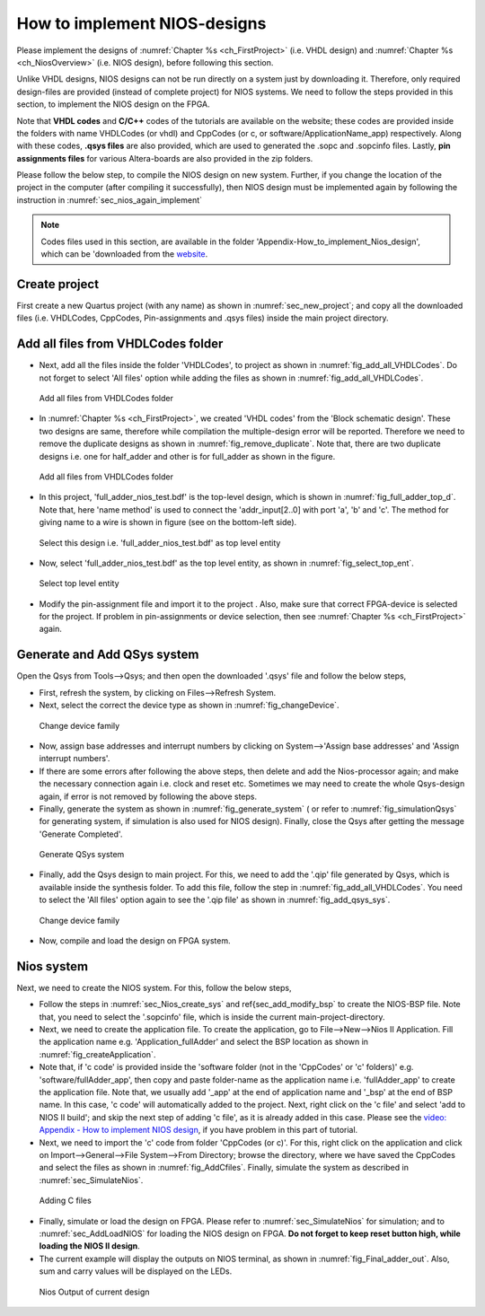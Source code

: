 .. _`NiosQuartusModelsim`:

How to implement NIOS-designs
*****************************


.. raw:: latex

    \chapterquote{The most important is, the Lord is one, and you shall love the Lord your God with all your heart and with all your soul and with all your mind and with all your strength. The second is this, you should love your neighbor as yourself.}{Jesus Christ}

Please implement the designs of :numref:`Chapter %s <ch_FirstProject>` (i.e. VHDL design) and :numref:`Chapter %s <ch_NiosOverview>` (i.e. NIOS design), before following this section.

Unlike VHDL designs, NIOS designs can not be run directly on a system just by downloading it. Therefore, only required design-files are provided (instead of complete project) for NIOS systems. We need to follow the steps provided in this section, to implement the NIOS design on the FPGA. 

Note that **VHDL codes** and **C/C++** codes of the tutorials are available on the website; these codes are provided inside the folders with name VHDLCodes (or vhdl) and CppCodes (or c, or software/ApplicationName\_app) respectively. Along with these codes, **.qsys files** are also provided, which are used to generated the .sopc and .sopcinfo files. Lastly, **pin assignments files** for various Altera-boards are also provided in the zip folders. 

Please follow the below step, to compile the NIOS design on new system. Further, if you change the location of the project in the computer (after compiling it successfully), then NIOS design must be implemented again by following the instruction in :numref:`sec_nios_again_implement`

.. note:: 

    Codes files used in this section, are available in the folder 'Appendix-How\_to\_implement\_Nios\_design', which can be 'downloaded from the `website <http://pythondsp.readthedocs.io/en/latest/pythondsp/toc.html>`_. 

.. _'app_CreateProject':

Create project
==============

First create a new Quartus project (with any name) as shown in :numref:`sec_new_project`; and copy all the downloaded files (i.e. VHDLCodes, CppCodes, Pin-assignments  and .qsys files) inside the main project directory. 

Add all files from VHDLCodes folder
===================================

* Next, add all the files inside the folder 'VHDLCodes', to project as shown in :numref:`fig_add_all_VHDLCodes`. Do not forget to select 'All files' option while adding the files as shown in :numref:`fig_add_all_VHDLCodes`. 
    
    
.. _`fig_add_all_VHDLCodes`:

.. figure:: fig/app_niosoverview/1.jpg
   :width: 80%

   Add all files from VHDLCodes folder

    
* In :numref:`Chapter %s <ch_FirstProject>`, we created  'VHDL codes' from the 'Block schematic design'. These two designs are same, therefore while compilation the multiple-design error will be reported. Therefore we need to remove the duplicate designs as shown in :numref:`fig_remove_duplicate`.  Note that, there are two duplicate designs i.e. one for half\_adder and other is for full\_adder as shown in the figure. 
    
.. _`fig_remove_duplicate`:

.. figure:: fig/app_niosoverview/2.jpg
   :width: 80%

   Add all files from VHDLCodes folder

    
* In this project, 'full\_adder\_nios\_test.bdf' is the top-level design, which is shown in :numref:`fig_full_adder_top_d`. Note that, here 'name method' is used to connect the 'addr\_input[2..0] with port 'a', 'b' and 'c'. The method for giving name to a wire is shown in figure (see on the bottom-left side). 
    
    
.. _`fig_full_adder_top_d`:

.. figure:: fig/app_niosoverview/4.jpg
   :width: 80%

   Select this design i.e. 'full\_adder\_nios\_test.bdf' as top level entity

    
* Now, select 'full\_adder\_nios\_test.bdf' as the top level entity, as shown in :numref:`fig_select_top_ent`.
    
.. _`fig_select_top_ent`:

.. figure:: fig/app_niosoverview/3.jpg
   :width: 80%

   Select top level entity

* Modify the pin-assignment file and import it to the project . Also, make sure that correct FPGA-device is selected for the project. If problem in pin-assignments or device selection, then see :numref:`Chapter %s <ch_FirstProject>` again. 


Generate and Add QSys system
============================


Open the Qsys from Tools-->Qsys; and then open the downloaded '.qsys' file and follow the below steps, 


* First, refresh the system, by clicking on Files-->Refresh System.
    
* Next, select the correct the device type as shown in :numref:`fig_changeDevice`. 

.. _`fig_changeDevice`:

.. figure:: fig/app_niosoverview/4.jpg
   :width: 80%

   Change device family

    
* Now, assign base addresses and interrupt numbers by clicking on System-->'Assign base addresses' and 'Assign interrupt numbers'.
    
* If there are some errors after following the above steps, then delete and add the Nios-processor again; and make the necessary connection again i.e. clock and reset etc. Sometimes we may need to create the whole Qsys-design again, if error is not removed by following the above steps. 
    
* Finally, generate the system as shown in :numref:`fig_generate_system` ( or refer to  :numref:`fig_simulationQsys` for generating system, if simulation is also used for NIOS design). Finally, close the Qsys after getting the message 'Generate Completed'. 

.. _`fig_generate_system`:

.. figure:: fig/app_niosoverview/5.jpg
   :width: 80%

   Generate QSys system


* Finally, add the Qsys design to main project. For this, we need to add the '.qip' file generated by Qsys, which is available inside the synthesis folder. To add this file, follow the step in :numref:`fig_add_all_VHDLCodes`. You need to select the 'All files' option again to see the '.qip file' as shown in :numref:`fig_add_qsys_sys`. 

.. _`fig_add_qsys_sys`:

.. figure:: fig/app_niosoverview/6.jpg
   :width: 80%

   Change device family
    
* Now, compile and load the design on FPGA system. 

.. _`sec_nios_again_implement`:

Nios system
===========


Next, we need to create the NIOS system. For this, follow the below steps, 

* Follow the steps in :numref:`sec_Nios_create_sys` and \ref{sec_add_modify_bsp` to create the NIOS-BSP file. Note that, you need to select the '.sopcinfo' file, which is inside the current main-project-directory.  

* Next, we need to create the application file. To create the application, go to File-->New-->Nios II Application. Fill the application name e.g. 'Application\_fullAdder' and select the BSP location as shown in :numref:`fig_createApplication`. 

* Note that, if 'c code' is provided inside the 'software folder (not in the 'CppCodes' or 'c' folders)' e.g. 'software/fullAdder\_app', then copy and paste folder-name as the application name i.e. 'fullAdder\_app' to create the application file. Note that, we usually add '\_app' at the end of application name and '\_bsp' at the end of BSP name. In this case, 'c code' will automatically added to the project. Next, right click on the 'c file' and select 'add to NIOS II build'; and skip the next step of adding 'c file', as it is already added in this case. Please see the `video: Appendix - How to implement NIOS design <https://www.youtube.com/playlist?list=PLpqu8JfoNKiNJpFvKTeBlI-LMzc2TAlRM>`_, if you have problem in this part of tutorial.    

* Next, we need to import the 'c' code from folder 'CppCodes (or c)'. For this, right click on the application and click on Import-->General-->File System-->From Directory; browse the directory, where we have saved  the CppCodes  and select the files as shown in :numref:`fig_AddCfiles`. Finally, simulate the system as described in :numref:`sec_SimulateNios`.

.. _`fig_AddCfiles`:

.. figure:: fig/app_niosoverview/AddCfiles.jpg
   :width: 80%

   Adding C files


* Finally, simulate or load the design on FPGA. Please refer to :numref:`sec_SimulateNios` for simulation; and to :numref:`sec_AddLoadNIOS` for loading the NIOS design on FPGA. **Do not forget to keep reset button high, while loading the NIOS II design**. 
    
* The current example will display the outputs on NIOS terminal, as shown in :numref:`fig_Final_adder_out`. Also, sum and carry values will be displayed on the LEDs.  
    

.. _`fig_Final_adder_out`:

.. figure:: fig/app_niosoverview/7.jpg
   :width: 30%

   Nios Output of current design

